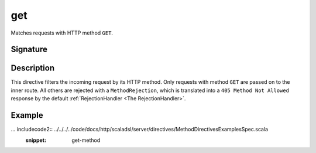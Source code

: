 .. _-get-:

get
===

Matches requests with HTTP method ``GET``.

Signature
---------

.. includecode2:: /../../akka-http-scala/src/main/scala/akka/http/scaladsl/server/directives/MethodDirectives.scala
   :snippet: get

Description
-----------

This directive filters the incoming request by its HTTP method. Only requests with
method ``GET`` are passed on to the inner route. All others are rejected with a
``MethodRejection``, which is translated into a ``405 Method Not Allowed`` response
by the default :ref:`RejectionHandler <The RejectionHandler>`.


Example
-------

... includecode2:: ../../../../code/docs/http/scaladsl/server/directives/MethodDirectivesExamplesSpec.scala
  :snippet: get-method

